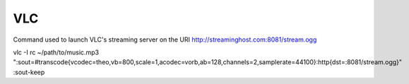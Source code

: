 ===
VLC
===

Command used to launch VLC's streaming server on the URI http://streaminghost.com:8081/stream.ogg

vlc -I rc ~/path/to/music.mp3 ":sout=#transcode{vcodec=theo,vb=800,scale=1,acodec=vorb,ab=128,channels=2,samplerate=44100}:http{dst=:8081/stream.ogg}" :sout-keep

